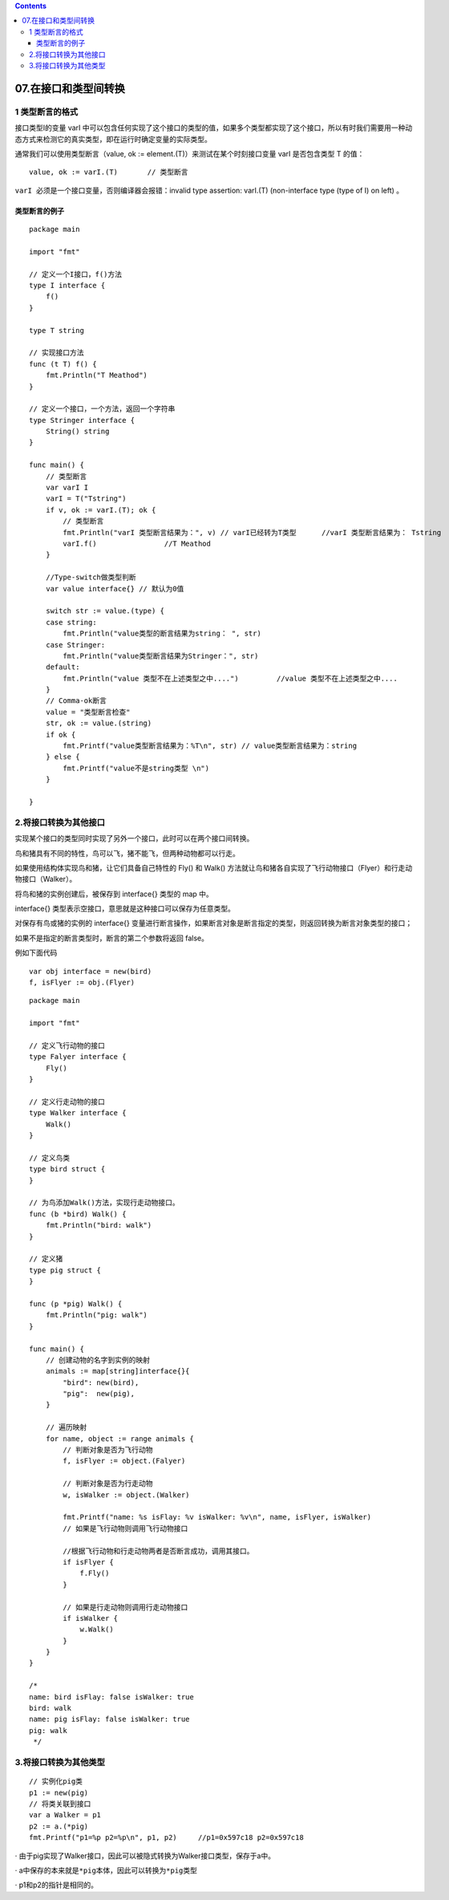 .. contents::
   :depth: 3
..

07.在接口和类型间转换
=====================

1 类型断言的格式
----------------

接口类型I的变量 varI
中可以包含任何实现了这个接口的类型的值，如果多个类型都实现了这个接口，所以有时我们需要用一种动态方式来检测它的真实类型，即在运行时确定变量的实际类型。

通常我们可以使用类型断言（value, ok :=
element.(T)）来测试在某个时刻接口变量 varI 是否包含类型 T 的值：

::

   value, ok := varI.(T)       // 类型断言

``varI 必须是一个接口变量``\ ，否则编译器会报错：invalid type assertion:
varI.(T) (non-interface type (type of I) on left) 。

类型断言的例子
~~~~~~~~~~~~~~

::

   package main

   import "fmt"

   // 定义一个I接口，f()方法
   type I interface {
       f()
   }

   type T string

   // 实现接口方法
   func (t T) f() {
       fmt.Println("T Meathod")
   }

   // 定义一个接口，一个方法，返回一个字符串
   type Stringer interface {
       String() string
   }

   func main() {
       // 类型断言
       var varI I
       varI = T("Tstring")
       if v, ok := varI.(T); ok {
           // 类型断言
           fmt.Println("varI 类型断言结果为：", v) // varI已经转为T类型      //varI 类型断言结果为： Tstring
           varI.f()                //T Meathod
       }

       //Type-switch做类型判断
       var value interface{} // 默认为0值

       switch str := value.(type) {
       case string:
           fmt.Println("value类型的断言结果为string： ", str)
       case Stringer:
           fmt.Println("value类型断言结果为Stringer：", str)
       default:
           fmt.Println("value 类型不在上述类型之中....")         //value 类型不在上述类型之中....
       }
       // Comma-ok断言
       value = "类型断言检查"
       str, ok := value.(string)
       if ok {
           fmt.Printf("value类型断言结果为：%T\n", str) // value类型断言结果为：string
       } else {
           fmt.Printf("value不是string类型 \n")
       }

   }

2.将接口转换为其他接口
----------------------

实现某个接口的类型同时实现了另外一个接口，此时可以在两个接口间转换。

鸟和猪具有不同的特性，鸟可以飞，猪不能飞，但两种动物都可以行走。

如果使用结构体实现鸟和猪，让它们具备自己特性的 Fly() 和 Walk()
方法就让鸟和猪各自实现了飞行动物接口（Flyer）和行走动物接口（Walker）。

将鸟和猪的实例创建后，被保存到 interface{} 类型的 map 中。

interface{} 类型表示空接口，意思就是这种接口可以保存为任意类型。

对保存有鸟或猪的实例的 interface{}
变量进行断言操作，如果断言对象是断言指定的类型，则返回转换为断言对象类型的接口；

如果不是指定的断言类型时，断言的第二个参数将返回 false。

例如下面代码

::

   var obj interface = new(bird)
   f, isFlyer := obj.(Flyer)

::

   package main

   import "fmt"

   // 定义飞行动物的接口
   type Falyer interface {
       Fly()
   }

   // 定义行走动物的接口
   type Walker interface {
       Walk()
   }

   // 定义鸟类
   type bird struct {
   }

   // 为鸟添加Walk()方法，实现行走动物接口。
   func (b *bird) Walk() {
       fmt.Println("bird: walk")
   }

   // 定义猪
   type pig struct {
   }

   func (p *pig) Walk() {
       fmt.Println("pig: walk")
   }

   func main() {
       // 创建动物的名字到实例的映射
       animals := map[string]interface{}{
           "bird": new(bird),
           "pig":  new(pig),
       }

       // 遍历映射
       for name, object := range animals {
           // 判断对象是否为飞行动物
           f, isFlyer := object.(Falyer)

           // 判断对象是否为行走动物
           w, isWalker := object.(Walker)

           fmt.Printf("name: %s isFlay: %v isWalker: %v\n", name, isFlyer, isWalker)
           // 如果是飞行动物则调用飞行动物接口

           //根据飞行动物和行走动物两者是否断言成功，调用其接口。
           if isFlyer {
               f.Fly()
           }

           // 如果是行走动物则调用行走动物接口
           if isWalker {
               w.Walk()
           }
       }
   }

   /*
   name: bird isFlay: false isWalker: true
   bird: walk
   name: pig isFlay: false isWalker: true
   pig: walk
    */

3.将接口转换为其他类型
----------------------

::

       // 实例化pig类
       p1 := new(pig)
       // 将类关联到接口
       var a Walker = p1
       p2 := a.(*pig)
       fmt.Printf("p1=%p p2=%p\n", p1, p2)     //p1=0x597c18 p2=0x597c18

·
由于pig实现了Walker接口，因此可以被隐式转换为Walker接口类型，保存于a中。

· a中保存的本来就是\ ``*pig``\ 本体，因此可以转换为\ ``*pig``\ 类型

· p1和p2的指针是相同的。
